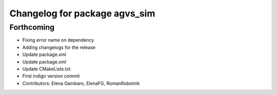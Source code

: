 ^^^^^^^^^^^^^^^^^^^^^^^^^^^^^^
Changelog for package agvs_sim
^^^^^^^^^^^^^^^^^^^^^^^^^^^^^^

Forthcoming
-----------
* Fixing error name on dependency
* Adding changelogs for the release
* Update package.xml
* Update package.xml
* Update CMakeLists.txt
* First indigo version commit
* Contributors: Elena Gambaro, ElenaFG, RomanRobotnik
